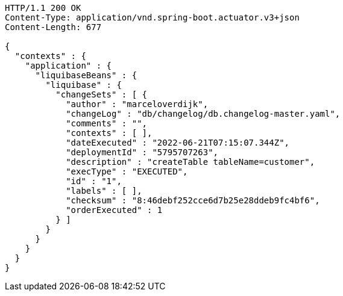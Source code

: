 [source,http,options="nowrap"]
----
HTTP/1.1 200 OK
Content-Type: application/vnd.spring-boot.actuator.v3+json
Content-Length: 677

{
  "contexts" : {
    "application" : {
      "liquibaseBeans" : {
        "liquibase" : {
          "changeSets" : [ {
            "author" : "marceloverdijk",
            "changeLog" : "db/changelog/db.changelog-master.yaml",
            "comments" : "",
            "contexts" : [ ],
            "dateExecuted" : "2022-06-21T07:15:07.344Z",
            "deploymentId" : "5795707263",
            "description" : "createTable tableName=customer",
            "execType" : "EXECUTED",
            "id" : "1",
            "labels" : [ ],
            "checksum" : "8:46debf252cce6d7b25e28ddeb9fc4bf6",
            "orderExecuted" : 1
          } ]
        }
      }
    }
  }
}
----